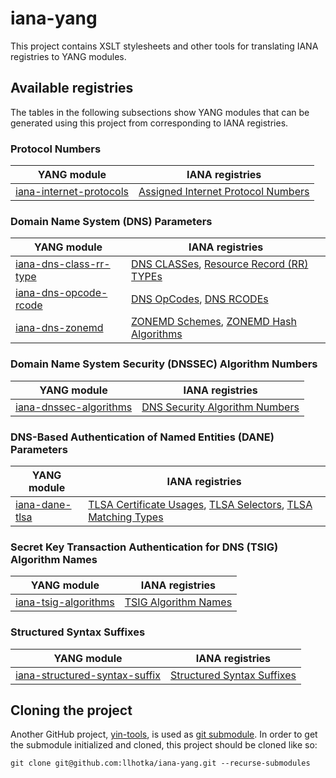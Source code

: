 * iana-yang
This project contains XSLT stylesheets and other tools for translating IANA registries to YANG modules.

** Available registries
The tables in the following subsections show YANG modules that can be generated using this project from corresponding to IANA registries.
*** Protocol Numbers

| YANG module             | IANA registries                    |
|-------------------------+------------------------------------|
| [[file:registries/protocol-numbers/iana-internet-protocols][iana-internet-protocols]] | [[https://www.iana.org/assignments/protocol-numbers/protocol-numbers.xhtml#protocol-numbers-1][Assigned Internet Protocol Numbers]] |

*** Domain Name System (DNS) Parameters

| YANG module            | IANA registries                         |
|------------------------+-----------------------------------------|
| [[file:registries/dns-parameters/iana-dns-class-rr-type][iana-dns-class-rr-type]] | [[https://www.iana.org/assignments/dns-parameters/dns-parameters.xhtml#dns-parameters-2][DNS CLASSes]], [[https://www.iana.org/assignments/dns-parameters/dns-parameters.xhtml#dns-parameters-4][Resource Record (RR) TYPEs]] |
| [[file:registries/dns-parameters/iana-dns-opcode-rcode][iana-dns-opcode-rcode]]  | [[https://www.iana.org/assignments/dns-parameters/dns-parameters.xhtml#dns-parameters-5][DNS OpCodes]], [[https://www.iana.org/assignments/dns-parameters/dns-parameters.xhtml#dns-parameters-6][DNS RCODEs]]                 |
| [[file:registries/dns-parameters/iana-dns-zonemd][iana-dns-zonemd]]        | [[https://www.iana.org/assignments/dns-parameters/dns-parameters.xhtml#zonemd-schemes][ZONEMD Schemes]], [[https://www.iana.org/assignments/dns-parameters/dns-parameters.xhtml#zonemd-hash-algorithms][ZONEMD Hash Algorithms]]  |

*** Domain Name System Security (DNSSEC) Algorithm Numbers

| YANG module            | IANA registries                |
|------------------------+--------------------------------|
| [[file:registries/dns-sec-alg-numbers/iana-dnssec-algorithms][iana-dnssec-algorithms]] | [[https://www.iana.org/assignments/dns-sec-alg-numbers/dns-sec-alg-numbers.xhtml#dns-sec-alg-numbers-1][DNS Security Algorithm Numbers]] |

*** DNS-Based Authentication of Named Entities (DANE) Parameters
| YANG module    | IANA registries                                              |
|----------------+--------------------------------------------------------------|
| [[file:registries/dane-parameters/iana-dane-tlsa][iana-dane-tlsa]] | [[https://www.iana.org/assignments/dane-parameters/dane-parameters.xhtml#certificate-usages][TLSA Certificate Usages]], [[https://www.iana.org/assignments/dane-parameters/dane-parameters.xhtml#selectors][TLSA Selectors]], [[https://www.iana.org/assignments/dane-parameters/dane-parameters.xhtml#matching-types][TLSA Matching Types]] |

*** Secret Key Transaction Authentication for DNS (TSIG) Algorithm Names
| YANG module          | IANA registries      |
|----------------------+----------------------|
| [[file:registries/tsig-algorithm-names/iana-tsig-algorithms][iana-tsig-algorithms]] | [[https://www.iana.org/assignments/tsig-algorithm-names/tsig-algorithm-names.xhtml#tsig-algorithm-names-1][TSIG Algorithm Names]] |

*** Structured Syntax Suffixes
| YANG module                   | IANA registries            |
|-------------------------------+----------------------------|
| [[file:registries/media-type-structured-suffix/iana-structured-syntax-suffix][iana-structured-syntax-suffix]] | [[https://www.iana.org/assignments/media-type-structured-suffix/media-type-structured-suffix.xhtml#structured-syntax-suffix][Structured Syntax Suffixes]] |
** Cloning the project
Another GitHub project, [[https://github.com/llhotka/yin-tools][yin-tools]], is used as [[https://git-scm.com/book/en/v2/Git-Tools-Submodules][git submodule]]. In order to get the submodule initialized and cloned, this project should be cloned like so:
#+begin_src shell
  git clone git@github.com:llhotka/iana-yang.git --recurse-submodules
#+end_src
